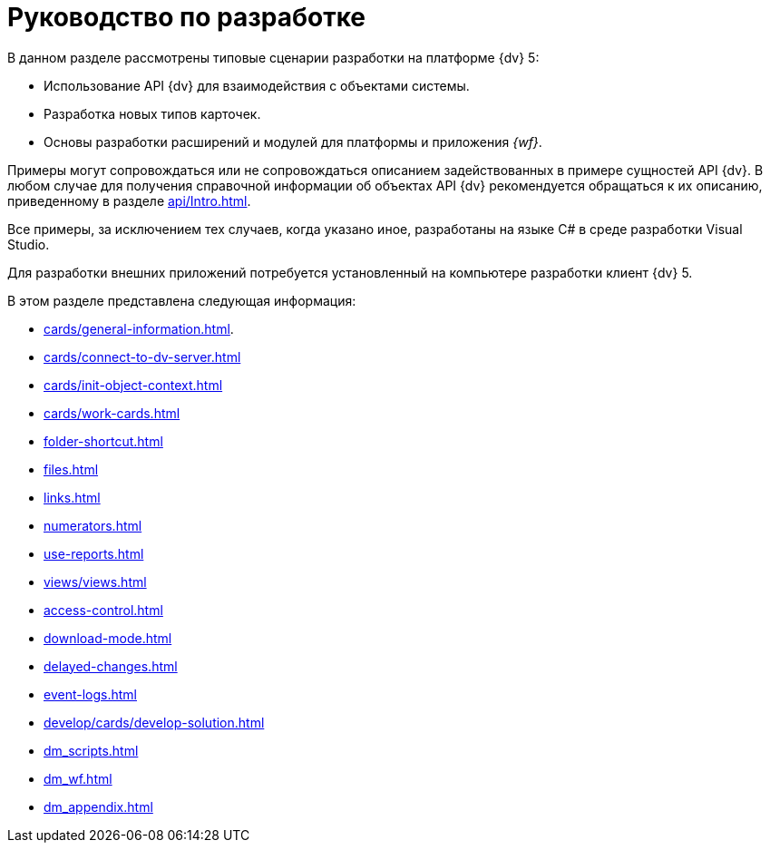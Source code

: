 = Руководство по разработке

В данном разделе рассмотрены типовые сценарии разработки на платформе {dv} 5:

* Использование API {dv} для взаимодействия с объектами системы.
* Разработка новых типов карточек.
* Основы разработки расширений и модулей для платформы и приложения _{wf}_.

Примеры могут сопровождаться или не сопровождаться описанием задействованных в примере сущностей API {dv}. В любом случае для получения справочной информации об объектах API {dv} рекомендуется обращаться к их описанию, приведенному в разделе xref:api/Intro.adoc[].

Все примеры, за исключением тех случаев, когда указано иное, разработаны на языке C# в среде разработки Visual Studio.

Для разработки внешних приложений потребуется установленный на компьютере разработки клиент {dv} 5.

.В этом разделе представлена следующая информация:
* xref:cards/general-information.adoc[].
* xref:cards/connect-to-dv-server.adoc[]
* xref:cards/init-object-context.adoc[]
* xref:cards/work-cards.adoc[]
* xref:folder-shortcut.adoc[]
* xref:files.adoc[]
* xref:links.adoc[]
* xref:numerators.adoc[]
* xref:use-reports.adoc[]
* xref:views/views.adoc[]
* xref:access-control.adoc[]
* xref:download-mode.adoc[]
* xref:delayed-changes.adoc[]
* xref:event-logs.adoc[]
* xref:develop/cards/develop-solution.adoc[]
* xref:dm_scripts.adoc[]
* xref:dm_wf.adoc[]
* xref:dm_appendix.adoc[]
